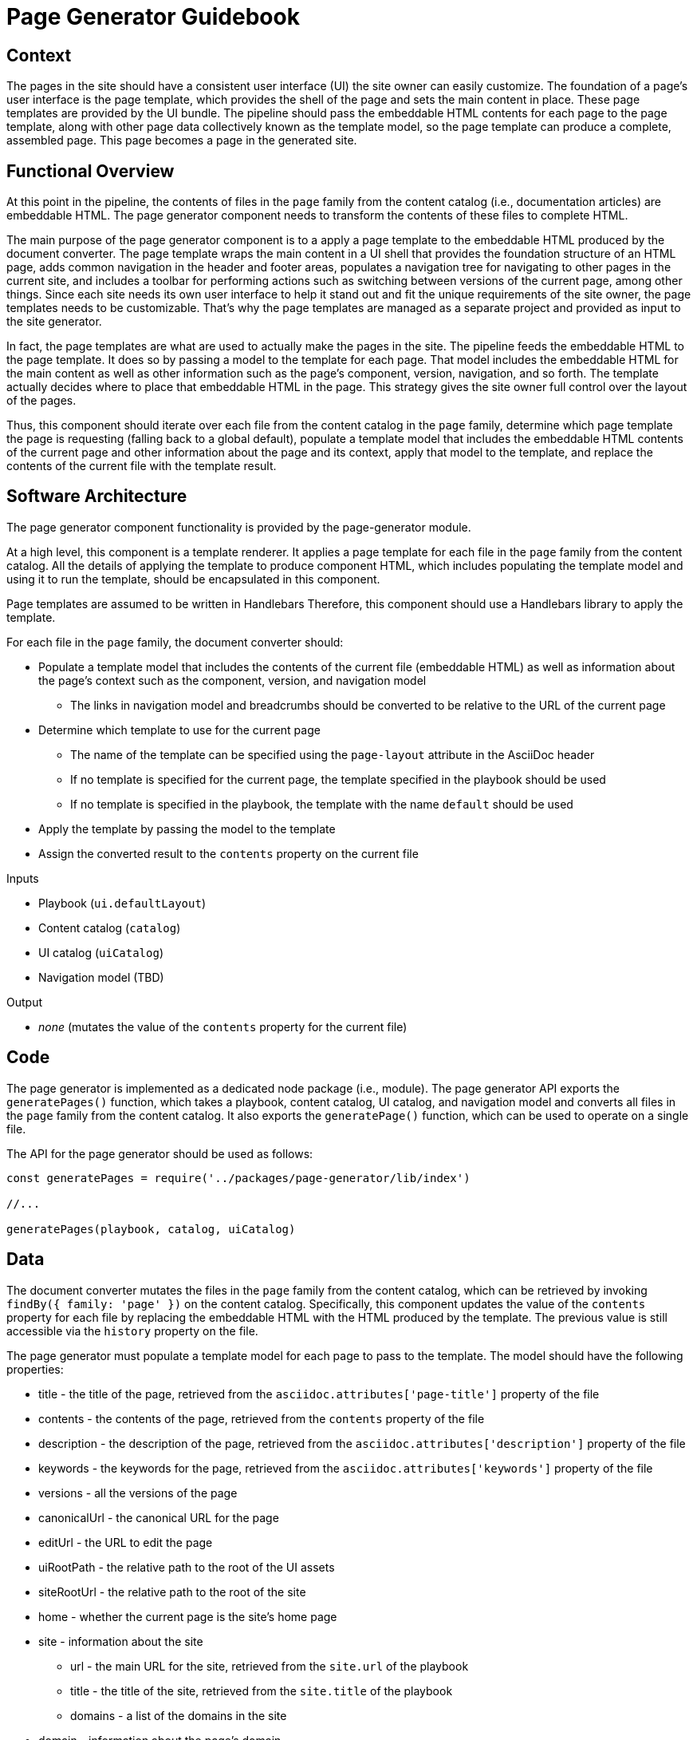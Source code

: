 = Page Generator Guidebook

== Context

The pages in the site should have a consistent user interface (UI) the site owner can easily customize.
The foundation of a page's user interface is the page template, which provides the shell of the page and sets the main content in place.
These page templates are provided by the UI bundle.
The pipeline should pass the embeddable HTML contents for each page to the page template, along with other page data collectively known as the template model, so the page template can produce a complete, assembled page.
This page becomes a page in the generated site.

== Functional Overview

At this point in the pipeline, the contents of files in the `page` family from the content catalog (i.e., documentation articles) are embeddable HTML.
The page generator component needs to transform the contents of these files to complete HTML.

The main purpose of the page generator component is to a apply a page template to the embeddable HTML produced by the document converter.
The page template wraps the main content in a UI shell that provides the foundation structure of an HTML page, adds common navigation in the header and footer areas, populates a navigation tree for navigating to other pages in the current site, and includes a toolbar for performing actions such as switching between versions of the current page, among other things.
Since each site needs its own user interface to help it stand out and fit the unique requirements of the site owner, the page templates needs to be customizable.
That's why the page templates are managed as a separate project and provided as input to the site generator.
//It also allows the site owner to supply different page templates for different pages.

In fact, the page templates are what are used to actually make the pages in the site.
The pipeline feeds the embeddable HTML to the page template.
It does so by passing a model to the template for each page.
That model includes the embeddable HTML for the main content as well as other information such as the page's component, version, navigation, and so forth.
The template actually decides where to place that embeddable HTML in the page.
This strategy gives the site owner full control over the layout of the pages.

Thus, this component should iterate over each file from the content catalog in the `page` family, determine which page template the page is requesting (falling back to a global default), populate a template model that includes the embeddable HTML contents of the current page and other information about the page and its context, apply that model to the template, and replace the contents of the current file with the template result.

== Software Architecture

The page generator component functionality is provided by the page-generator module.

At a high level, this component is a template renderer.
It applies a page template for each file in the `page` family from the content catalog.
All the details of applying the template to produce component HTML, which includes populating the template model and using it to run the template, should be encapsulated in this component.

Page templates are assumed to be written in Handlebars
Therefore, this component should use a Handlebars library to apply the template.

For each file in the `page` family, the document converter should:

* Populate a template model that includes the contents of the current file (embeddable HTML) as well as information about the page's context such as the component, version, and navigation model
 ** The links in navigation model and breadcrumbs should be converted to be relative to the URL of the current page
* Determine which template to use for the current page
 ** The name of the template can be specified using the `page-layout` attribute in the AsciiDoc header
 ** If no template is specified for the current page, the template specified in the playbook should be used
 ** If no template is specified in the playbook, the template with the name `default` should be used
* Apply the template by passing the model to the template
* Assign the converted result to the `contents` property on the current file

.Inputs
* Playbook (`ui.defaultLayout`)
* Content catalog (`catalog`)
* UI catalog (`uiCatalog`)
* Navigation model (TBD)

.Output
* _none_ (mutates the value of the `contents` property for the current file)

== Code

The page generator is implemented as a dedicated node package (i.e., module).
The page generator API exports the `generatePages()` function, which takes a playbook, content catalog, UI catalog, and navigation model and converts all files in the `page` family from the content catalog.
It also exports the `generatePage()` function, which can be used to operate on a single file.

The API for the page generator should be used as follows:

[source,js]
----
const generatePages = require('../packages/page-generator/lib/index')

//...

generatePages(playbook, catalog, uiCatalog)
----

== Data

The document converter mutates the files in the `page` family from the content catalog, which can be retrieved by invoking `findBy({ family: 'page' })` on the content catalog.
Specifically, this component updates the value of the `contents` property for each file by replacing the embeddable HTML with the HTML produced by the template.
The previous value is still accessible via the `history` property on the file.

The page generator must populate a template model for each page to pass to the template.
The model should have the following properties:

* title - the title of the page, retrieved from the `asciidoc.attributes['page-title']` property of the file
* contents - the contents of the page, retrieved from the `contents` property of the file
* description - the description of the page, retrieved from the `asciidoc.attributes['description']` property of the file
* keywords - the keywords for the page, retrieved from the `asciidoc.attributes['keywords']` property of the file
* versions - all the versions of the page
* canonicalUrl - the canonical URL for the page
* editUrl - the URL to edit the page
* uiRootPath - the relative path to the root of the UI assets
* siteRootUrl - the relative path to the root of the site
* home - whether the current page is the site's home page
* site - information about the site
 ** url - the main URL for the site, retrieved from the `site.url` of the playbook
 ** title - the title of the site, retrieved from the `site.title` of the playbook
 ** domains - a list of the domains in the site
* domain - information about the page's domain
 ** name - the name of the page's domain, retrieved from the `src.component` property of the file
 ** versioned - whether this is a versioned page, true if the page's version `src.version` is not "master"
 ** url - the start URL for the page's domain
 ** root - whether the current domain is the root domain
 ** version - information about the page's version
  *** string - the version of the page, retrieved from the `src.version` property of the file
  *** url - the start URL of the page's version
 ** versions - all the versions for the current domain

These properties are available to the Handlbars template.
For example, to access the site title in the template, you can use:

----
{{ site.title }}
----

== Consequences

Each page is generated using the specified page template, which is supplied by the UI bundle.
Relying on a page template to produce the pages gives the site owner complete control over the generation of the pages, and thus complete control over the UI.
The template model that is passed to the UI gives the author of the template enough information to create a wide variety of layouts that are influenced by the content.
This ensures that the site can stand out and meet the requirements of the site owner.
It's also possible to use different layouts for different pages by defining the layout at the page or component level.

One the page generator runs, the pages in the site are ready to be published.
